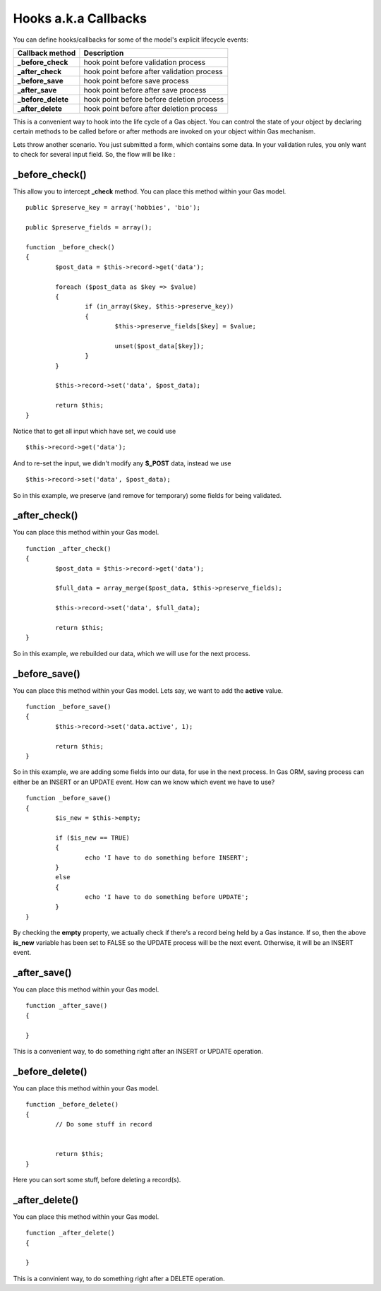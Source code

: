 .. Gas ORM documentation [callbacks]

Hooks a.k.a Callbacks
=====================

You can define hooks/callbacks for some of the model's explicit lifecycle events:

+---------------------+----------------------------------------------+
| Callback method     | Description                                  |
+=====================+==============================================+
| **_before_check**   | hook point before validation process         |
+---------------------+----------------------------------------------+
| **_after_check**    | hook point before after validation process   |
+---------------------+----------------------------------------------+
| **_before_save**    | hook point before save process               |
+---------------------+----------------------------------------------+
| **_after_save**     | hook point before after save process         |
+---------------------+----------------------------------------------+
| **_before_delete**  | hook point before before deletion process    |
+---------------------+----------------------------------------------+
| **_after_delete**   | hook point before after deletion process     |
+---------------------+----------------------------------------------+

This is a convenient way to hook into the life cycle of a Gas object. You can control the state of your object by declaring certain methods to be called before or after methods are invoked on your object within Gas mechanism.

Lets throw another scenario. You just submitted a form, which contains some data. In your validation rules, you only want to check for several input field. So, the flow will be like :

_before_check()
+++++++++++++++

This allow you to intercept **_check** method. You can place this method within your Gas model. ::

	public $preserve_key = array('hobbies', 'bio');

	public $preserve_fields = array();

	function _before_check()
	{
		$post_data = $this->record->get('data');

		foreach ($post_data as $key => $value)
		{
			if (in_array($key, $this->preserve_key))
			{
				$this->preserve_fields[$key] = $value;

				unset($post_data[$key]);
			}
		}

		$this->record->set('data', $post_data);

		return $this;
	}

Notice that to get all input which have set, we could use ::

	$this->record->get('data');

And to re-set the input, we didn't modify any **$_POST** data, instead we use ::

	$this->record->set('data', $post_data);

So in this example, we preserve (and remove for temporary) some fields for being validated.

_after_check()
+++++++++++++++

You can place this method within your Gas model. ::

	function _after_check()
	{
		$post_data = $this->record->get('data');

		$full_data = array_merge($post_data, $this->preserve_fields);

		$this->record->set('data', $full_data);

		return $this;
	}

So in this example, we rebuilded our data, which we will use for the next process.

_before_save()
+++++++++++++++

You can place this method within your Gas model. Lets say, we want to add the **active** value. ::

	function _before_save()
	{
		$this->record->set('data.active', 1);

		return $this;
	}

So in this example, we are adding some fields into our data, for use in the next process. In Gas ORM, saving process can either be an INSERT or an UPDATE event. How can we know which event we have to use? ::

	function _before_save()
	{
		$is_new = $this->empty;

		if ($is_new == TRUE)
		{
			echo 'I have to do something before INSERT';
		}
		else
		{
			echo 'I have to do something before UPDATE';
		}
	}

By checking the **empty** property, we actually check if there's a record being held by a Gas instance. If so, then the above **is_new** variable has been set to FALSE so the UPDATE process will be the next event. Otherwise, it will be an INSERT event.

_after_save()
+++++++++++++

You can place this method within your Gas model. ::

	function _after_save()
	{
		
	}

This is a convenient way, to do something right after an INSERT or UPDATE operation.

_before_delete()
++++++++++++++++

You can place this method within your Gas model. ::

	function _before_delete()
	{
		// Do some stuff in record


		return $this;
	}

Here you can sort some stuff, before deleting a record(s).

_after_delete()
+++++++++++++++

You can place this method within your Gas model. ::

	function _after_delete()
	{
		
	}

This is a convinient way, to do something right after a DELETE operation.
